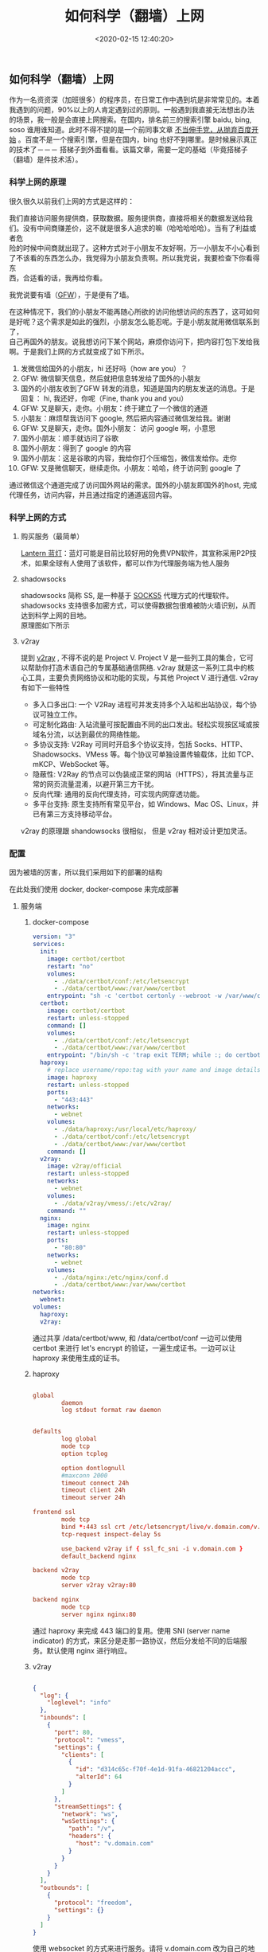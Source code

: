 #+TITLE:  如何科学（翻墙）上网
#+AUTHOR: 孙建康（rising.lambda）
#+EMAIL:  rising.lambda@gmail.com
#+DATE: <2020-02-15 12:40:20>
#+UPDATED: <2021-02-22>
#+LAYOUT: post
#+EXCERPT:  作为一名资资深（加班很多）的程序员，在日常工作中遇到坑是非常常见的。本着我遇到的问题，90%以上的人肯定遇到过的原则。一般遇到我直接无法想出办法的场景，我一般是会直接上网搜索。在国内，排名前三的搜索引擎 baidu, bing, soso 谁用谁知道。此时不得不提的是一个前同事文章 [[https://mp.weixin.qq.com/s/o9SX1GSpt1e68DjoGIS9nQ][不当伸手党，从抛弃百度开始]] 。百度不是一个搜索引擎，但是在国内，bing 也好不到哪里。是时候展示真正的技术了－－－ 搭梯子到外面看看。该篇文章，需要一定的基础（毕竟搭梯子（翻墙）是件技术活）。
#+DESCRIPTION: 作为一名资资深（加班很多）的程序员，在日常工作中遇到坑是非常常见的。本着我遇到的问题，90%以上的人肯定遇到过的原则。一般遇到我直接无法想出办法的场景，我一般是会直接上网搜索。在国内，排名前三的搜索引擎 baidu, bing, soso 谁用谁知道。此时不得不提的是一个前同事文章 [[https://mp.weixin.qq.com/s/o9SX1GSpt1e68DjoGIS9nQ][不当伸手党，从抛弃百度开始]] 。百度不是一个搜索引擎，但是在国内，bing 也好不到哪里。是时候展示真正的技术了－－－ 搭梯子到外面看看。该篇文章，需要一定的基础（毕竟搭梯子（翻墙）是件技术活）。 
#+TAGS: vpn,v2ray,ssr
#+CATEGORIES: networks
#+PROPERTY:    header-args        :comments org
#+PROPERTY:    header-args        :mkdirp yes
#+OPTIONS:     num:nil toc:nil todo:nil tasks:nil tags:nil \n:t
#+OPTIONS:     skip:nil author:nil email:nil creator:nil timestamp:nil
#+INFOJS_OPT:  view:nil toc:nil ltoc:t mouse:underline buttons:0 path:http://orgmode.org/org-info.js
#+LATEX_HEADER: \usepackage{xeCJK}
#+LATEX_HEADER: \setCJKmainfont{Heiti SC}

#+BEGIN_SRC shell :exports none :tangle no
mkdir -p ./vpn-v2ray-ssx-ssr-haproxy
#+END_SRC

** 如何科学（翻墙）上网
   作为一名资资深（加班很多）的程序员，在日常工作中遇到坑是非常常见的。本着我遇到的问题，90%以上的人肯定遇到过的原则。一般遇到我直接无法想出办法的场景，我一般是会直接上网搜索。在国内，排名前三的搜索引擎 baidu, bing, soso 谁用谁知道。此时不得不提的是一个前同事文章 [[https://mp.weixin.qq.com/s/o9SX1GSpt1e68DjoGIS9nQ][不当伸手党，从抛弃百度开始]] 。百度不是一个搜索引擎，但是在国内，bing 也好不到哪里。是时候展示真正的技术了－－－ 搭梯子到外面看看。该篇文章，需要一定的基础（毕竟搭梯子（翻墙）是件技术活）。


*** 科学上网的原理

    很久很久以前我们上网的方式是这样的：

#+BEGIN_SRC ditaa :file ./vpn-v2ray-ssx-ssr-haproxy/original.png :exports results

+-----------------------+                        +-----------------------+
|                       |      +--------+        |                       |
|                       |      |Request |        |                       |
|     +---------+       | -----+--------+------> |  +-----------------+  |
|     | Our PC  |       |                        |  | www.google.com  |  |
|     +---------+       | <----+--------+------- |  +-----------------+  |
|                       |      |Response|        |                       |
|                       |      +--------+        |                       |
+-----------------------+                        +-----------------------+

#+END_SRC

#+RESULTS:
[[file:./vpn-v2ray-ssx-ssr-haproxy/original.png]]

我们直接访问服务提供商，获取数据。服务提供商，直接将相关的数据发送给我们。没有中间商赚差价，这不就是很多人追求的嘛（哈哈哈哈哈）。当有了利益或者危
险的时候中间商就出现了。这种方式对于小朋友不友好啊，万一小朋友不小心看到了不该看的东西怎么办，我党得为小朋友负责啊。所以我党说，我要检查下你看得东
西，合适看的话，我再给你看。


我党说要有墙（[[https://zh.wikipedia.org/wiki/%25E9%2598%25B2%25E7%2581%25AB%25E9%2595%25BF%25E5%259F%258E][GFW]]），于是便有了墙。

#+BEGIN_SRC ditaa :file ./vpn-v2ray-ssx-ssr-haproxy/gfw.png :exports results

+---------------------+              +---------------------+              +---------------------+
|                     |     Want     |                     |    Request   |                     |
|                     | -----------> |                     | -----------> |                     |
|       Our PC        |              |     Check (GFW)     |              |    www.google.com   |
|                     | <----------- |                     | <----------- |                     |
|                     |   Permitted  |                     |    Reponse   |                     |
+---------------------+              +---------------------+              +---------------------+

#+END_SRC

#+RESULTS:
[[file:imgs/gfw.png]]

在这种情况下，我们的小朋友不能再随心所欲的访问他想访问的东西了，这可如何是好呢？这个需求是如此的强烈，小朋友怎么能忍呢。于是小朋友就用微信联系到了，
自己再国外的朋友。说我想访问下某个网站，麻烦你访问下，把内容打包下发给我啊。于是我们上网的方式就变成了如下所示。

#+BEGIN_SRC ditaa :file ./vpn-v2ray-ssx-ssr-haproxy/proxy.png :exports results

+--------+     WeChat Hi        +-------+        Wechat Hi     +---------+          +----------------+
|        | 1.-----------------> |       | 2.-----------------> |         |          |                |
|        |                      |       |                      |         |          |                |
|        |      Wechat Hi       |       |       Wechat Hi      |         | Request  |                |
|        | <-----------------4. |       |  <-----------------3.|         | 7.-----> |                |
|        |                      | Check |                      | Friend  |          |                |
| Our PC |     Over Wechat      | (GFW) |    WeChat Message    | (Proxy) |          | www.google.com |
|        | GET www.google.com   |       |  GET www.google.com  |         |          |                |
|        | 5.-----------------> |       | 6.-----------------> |         | <-----8. |                |
|        |                      |       |                      |         | Reponse  |                |
|        | Wechat Content: xxx  |       | Wechat Content: xxxx |         |          |                |
|        | <----------------10. |       | <-----------------9. |         |          |                |
+--------+                      +-------+                      +---------+          +----------------+

#+END_SRC

#+RESULTS:
[[file:./vpn-v2ray-ssx-ssr-haproxy/proxy.png]]

1. 发微信给国外的小朋友，hi 还好吗（how are you）？
2. GFW: 微信聊天信息，然后就把信息转发给了国外的小朋友
3. 国外的小朋友收到了GFW 转发的消息，知道是国内的朋友发送的消息。于是回复： hi, 我还好，你呢（Fine, thank you and you）
4. GFW: 又是聊天，走你。小朋友：终于建立了一个微信的通道
5. 小朋友：麻烦帮我访问下 google, 然后把内容通过微信发给我。谢谢
6. GFW: 又是聊天，走你。国外小朋友： 访问 google 啊，小意思
7. 国外小朋友：顺手就访问了谷歌
8. 国外小朋友：得到了 google 的内容
9. 国外小朋友：这是谷歌的内容，我给你打个压缩包，微信发给你。走你
10. GFW: 又是微信聊天，继续走你。小朋友：哈哈，终于访问到 google 了

通过微信这个通道完成了访问国外网站的需求。国外的小朋友即国外的host, 完成代理任务，访问内容，并且通过指定的通道返回内容。

*** 科学上网的方式

**** 购买服务（最简单）

     [[https://github.com/getlantern/download#%25E8%2593%259D%25E7%2581%25AFlantern%25E6%259C%2580%25E6%2596%25B0%25E7%2589%2588%25E6%259C%25AC%25E4%25B8%258B%25E8%25BD%25BD][Lantern 蓝灯]]：蓝灯可能是目前比较好用的免费VPN软件，其宣称采用P2P技术，如果全球有人使用了该软件，都可以作为代理服务端为他人服务

**** shadowsocks

     shadowsocks 简称 SS, 是一种基于 [[https://zh.wikipedia.org/wiki/SOCKS#SOCK5][SOCKS5]] 代理方式的代理软件。shadowsocks 支持很多加密方式，可以使得数据包很难被防火墙识别，从而达到科学上网的目地。
     原理图如下所示

#+BEGIN_SRC ditaa :file ./vpn-v2ray-ssx-ssr-haproxy/ss.png :exports results

    +--------+                                        +--------+
    |        |                                        |        |
    | Our PC |                                        | Target |
    |        |                                        |        |
    |        |                                        |        |
    +--------+                                        +--------+
       |  ^                                              |  ^
1. Req |  | 6. Res                                3. Req |  |  4. Res
       |  |                                              |  |
       |  |                                              |  |
       v  |    2. encrypted                              v  |
    +--------+   request     +-------+                +---------+
    |        | ------------> |       | -------------> |         |
    |  Local |               | Check | 5. encrypted   | Remote  |
    |  Agent |               | (GFW) |   response     |  Agent  |
    |        | <------------ |       | <------------- |         |
    +--------+               +-------+                +---------+

#+END_SRC

#+RESULTS:
[[file:./vpn-v2ray-ssx-ssr-haproxy/ss.png]]

**** v2ray

     提到 [[https://www.v2ray.com/][v2ray]] , 不得不说的是 Project V. Project V 是一些列工具的集合，它可以帮助你打造术语自己的专属基础通信网络. v2ray 就是这一系列工具中的核心工具，主要负责网络协议和功能的实现，与其他 Project V 进行通信. v2ray 有如下一些特性


     - 多入口多出口: 一个 V2Ray 进程可并发支持多个入站和出站协议，每个协议可独立工作。
     - 可定制化路由: 入站流量可按配置由不同的出口发出。轻松实现按区域或按域名分流，以达到最优的网络性能。
     - 多协议支持: V2Ray 可同时开启多个协议支持，包括 Socks、HTTP、Shadowsocks、VMess 等。每个协议可单独设置传输载体，比如 TCP、mKCP、WebSocket 等。
     - 隐蔽性: V2Ray 的节点可以伪装成正常的网站（HTTPS），将其流量与正常的网页流量混淆，以避开第三方干扰。
     - 反向代理: 通用的反向代理支持，可实现内网穿透功能。
     - 多平台支持: 原生支持所有常见平台，如 Windows、Mac OS、Linux，并已有第三方支持移动平台。


v2ray 的原理跟 shandowsocks 很相似， 但是 v2ray 相对设计更加灵活。

*** 配置

因为被墙的厉害，所以我们采用如下的部署的结构

#+BEGIN_SRC ditaa :file ./vpn-v2ray-ssx-ssr-haproxy/archi.png :exports results

                                         +--------+   +--------+   +--------+
                                         |        |   |        |   |        |
                                         | V2ray  |   | nginx  |   | shadow |
                                         |        |   |        |   | socks  |
                                         +--------+   +--------+   +--------+
                                              |            ^            ^
                                              |            |            |
                                              +----------+ | +----------+
    +--------+                                           | | |
    |        |                                           | | | 3.
    | Our PC |                                           | | | if(host=v.domain.com) {
    |        |                                           | | |     proxy to v2ray
    +--------+                                           | | | } else
       |  ^                                              | | | if(host=s.domain.com) {
1. Req |  | 5. Res                                       | | |     proxy to ssx
       |  |                                              | | | } else {
       |  |                                              | | |     proxy to nginx
       v  |    2. encrypted                              v v v }
    +--------+   request     +-------+                +---------+
    |        | ------------> |       | -------------> |         |
    |  Local |               | Check | 4. encrypted   | Haproxy |
    |  Agent |               | (GFW) |   response     |         |
    |        | <------------ |       | <------------- |         |
    +--------+               +-------+                +---------+

#+END_SRC

#+RESULTS:
[[file:./imgs/archi.png]]


在此处我们使用 docker, docker-compose 来完成部署

**** 服务端

***** docker-compose

#+BEGIN_SRC yaml :exports code :eval never
version: "3"
services:
  init:
    image: certbot/certbot
    restart: "no"
    volumes:
      - ./data/certbot/conf:/etc/letsencrypt
      - ./data/certbot/www:/var/www/certbot
    entrypoint: "sh -c 'certbot certonly --webroot -w /var/www/certbot --email mail@doamin.com -d v.domain.com --rsa-key-size 4096 --agree-tos --force-renewal --non-interactive && cat /etc/letsencrypt/live/v.domain.com/fullchain.pem /etc/letsencrypt/live/v.domain.com/privkey.pem > /etc/letsencrypt/live/v.domain.com/v.haproxy.pem'"
  certbot:
    image: certbot/certbot
    restart: unless-stopped
    command: []
    volumes:
      - ./data/certbot/conf:/etc/letsencrypt
      - ./data/certbot/www:/var/www/certbot
    entrypoint: "/bin/sh -c 'trap exit TERM; while :; do certbot renew && cat /etc/letsencrypt/live/v.domain.com/fullchain.pem /etc/letsencrypt/live/v.domain.com/privkey.pem > /etc/letsencrypt/live/v.domain.com/v.haproxy.pem; sleep 12h & wait $${!}; done;'"
  haproxy:
    # replace username/repo:tag with your name and image details
    image: haproxy
    restart: unless-stopped
    ports:
      - "443:443"
    networks:
      - webnet
    volumes:
      - ./data/haproxy:/usr/local/etc/haproxy/
      - ./data/certbot/conf:/etc/letsencrypt
      - ./data/certbot/www:/var/www/certbot
    command: []
  v2ray:
    image: v2ray/official
    restart: unless-stopped
    networks:
      - webnet
    volumes:
      - ./data/v2ray/vmess/:/etc/v2ray/
    command: ""
  nginx:
    image: nginx
    restart: unless-stopped
    ports:
      - "80:80"
    networks:
      - webnet
    volumes:
      - ./data/nginx:/etc/nginx/conf.d
      - ./data/certbot/www:/var/www/certbot
networks:
  webnet:
volumes:
  haproxy:
  v2ray:
#+END_SRC

通过共享 /data/certbot/www, 和 /data/certbot/conf 一边可以使用 certbot 来进行 let's encrypt 的验证，一遍生成证书。一边可以让 haproxy 来使用生成的证书。

***** haproxy


#+BEGIN_SRC conf :exports code :eval never

global
        daemon
        log stdout format raw daemon


defaults
        log global
        mode tcp
        option tcplog

        option dontlognull
        #maxconn 2000
        timeout connect 24h
        timeout client 24h
        timeout server 24h

frontend ssl
        mode tcp
        bind *:443 ssl crt /etc/letsencrypt/live/v.domain.com/v.haproxy.pem
        tcp-request inspect-delay 5s

        use_backend v2ray if { ssl_fc_sni -i v.domain.com }
        default_backend nginx

backend v2ray
        mode tcp
        server v2ray v2ray:80

backend nginx
        mode tcp
        server nginx nginx:80

#+END_SRC

通过 haproxy 来完成 443 端口的复用。使用 SNI (server name indicator) 的方式，来区分是走那一路协议，然后分发给不同的后端服务。默认使用 nginx 进行响应。

***** v2ray

#+BEGIN_SRC json :exports code :eval never

{
  "log": {
    "loglevel": "info"
  },
  "inbounds": [
    {
      "port": 80,
      "protocol": "vmess",
      "settings": {
        "clients": [
          {
            "id": "d314c65c-f70f-4e1d-91fa-46821204accc",
            "alterId": 64
          }
        ]
      },
      "streamSettings": {
        "network": "ws",
        "wsSettings": {
          "path": "/v",
          "headers": {
            "host": "v.domain.com"
          }
        }
      }
    }
  ],
  "outbounds": [
    {
      "protocol": "freedom",
      "settings": {}
    }
  ]
}

#+END_SRC

使用 websocket 的方式来进行服务。请将 v.domain.com 改为自己的地址

***** nginx

#+BEGIN_SRC conf :exports code :eval never

server {
    listen 80 default_server;
    server_name _;

    server_tokens off;

    location /.well-known/acme-challenge/ {
        root /var/www/certbot;
    }

    location / {
        proxy_pass https://domain.com;
    }
}

#+END_SRC

location //.well-known/acme-challenge// 被用来做 let's encrypt 做证书的验证。当 let's encrypt 验证的时候，使用 certbot 生成文件的内容，来完成验证。

location / 会默认的会使用网站的地址来响应。这样就会让 GFW 通过 IP 来访问的时候，得到的是我们的网站。从而不进行屏蔽。
**** 客户端

***** docker-compose

#+BEGIN_SRC yaml :exports code :eval never

version: "3"
services:
p  v2ray:
    image: v2ray/official
    restart: unless-stopped
    ports:
      - "53:53"
      - "53:53/udp"
      - "1088:1088"
      - "1089:1089"
    networks:
      - webnet
    volumes:
      - ./data/v2ray/vmess/:/etc/v2ray/
networks:
  webnet:


#+END_SRC

***** v2ray

#+BEGIN_SRC json :exports code :eval never
{
  "log": {
    "loglevel": "info"
  },
  "dns": {
    "hosts": {
      "geosite:category-ads-all": "127.0.0.1"
    },
    "servers": [
      {
        "address": "8.8.8.8",
        "port": 53,
        "domains": [
          "geosite:geolocation-!cn"
        ]
      },
      {
        "address": "223.5.5.5",
        "port": 53,
        "domains": [
          "geosite:cn"
        ]
      },
      "localhost"
    ]
  },
  "inbounds": [
    {
      "port": 53,
      "tag": "dns-in",
      "protocol": "dokodemo-door",
      "settings": {
        "address": "8.8.8.8",
        "port": 53,
        "network": "tcp,udp"
      }
    },
    {
      "port": 1088,
      "protocol": "socks",
      "sniffing": {
        "enabled": true,
        "destOverride": ["http", "tls"]
      },
      "settings": {
        "auth": "noauth",
        "udp": true
      }
    },
    {
      "port": 1089,
      "protocol": "http",
      "sniffing": {
        "enabled": true
      },
      "settings": {
        "allowTransparent": true
      }
    }
  ],
  "outbounds": [
    {
      "protocol": "vmess",
      "settings": {
        "vnext": [
          {
            "address": "v.domain.com",
            "port": 443,
            "users": [
              {
                "id": "d314c65c-f70f-4e1d-91fa-46821204a41a",
                "alterId": 64
              }
            ]
          }
        ]
      },
      "streamSettings": {
        "network": "ws",
        "security": "tls",
        "wsSettings": {
          "headers": {
            "host": "v.domain.com"
          },
          "path": "/v"
        }
      },
      "tag": "proxy",
      "mux": {
        "enabled": true
      }
    },
    {
      "tag": "direct",
      "protocol": "freedom",
      "settings": {}
    },
    {
      "tag": "dns-out",
      "protocol": "dns",
      "settings": {
        "network": "udp",
        "address": "8.8.8.8",
        "port": 53
      }
    }
  ],
  "routing": {
    "domainStrategy": "IPIfNonMatch",
    "rules": [
      {
        "type": "field",
        "ip": [
          "8.8.8.8"
        ],
        "outboundTag": "proxy"
      },
      {
        "type": "field",
        "domain": [
          "geosite:cn"
        ],
        "outboundTag": "direct"
      },
      {
        "type": "field",
        "ip": [
          "223.5.5.5"
        ],
        "outboundTag": "direct"
      },
      {
        "type": "field",
        "outboundTag": "direct",
        "ip": [
          "geoip:cn",
          "geoip:private"
        ]
      },
      {
        "type": "field",
        "inboundTag": ["dns-in"],
        "outboundTag": "dns-out"
      }
    ]
  }
}

#+END_SRC
